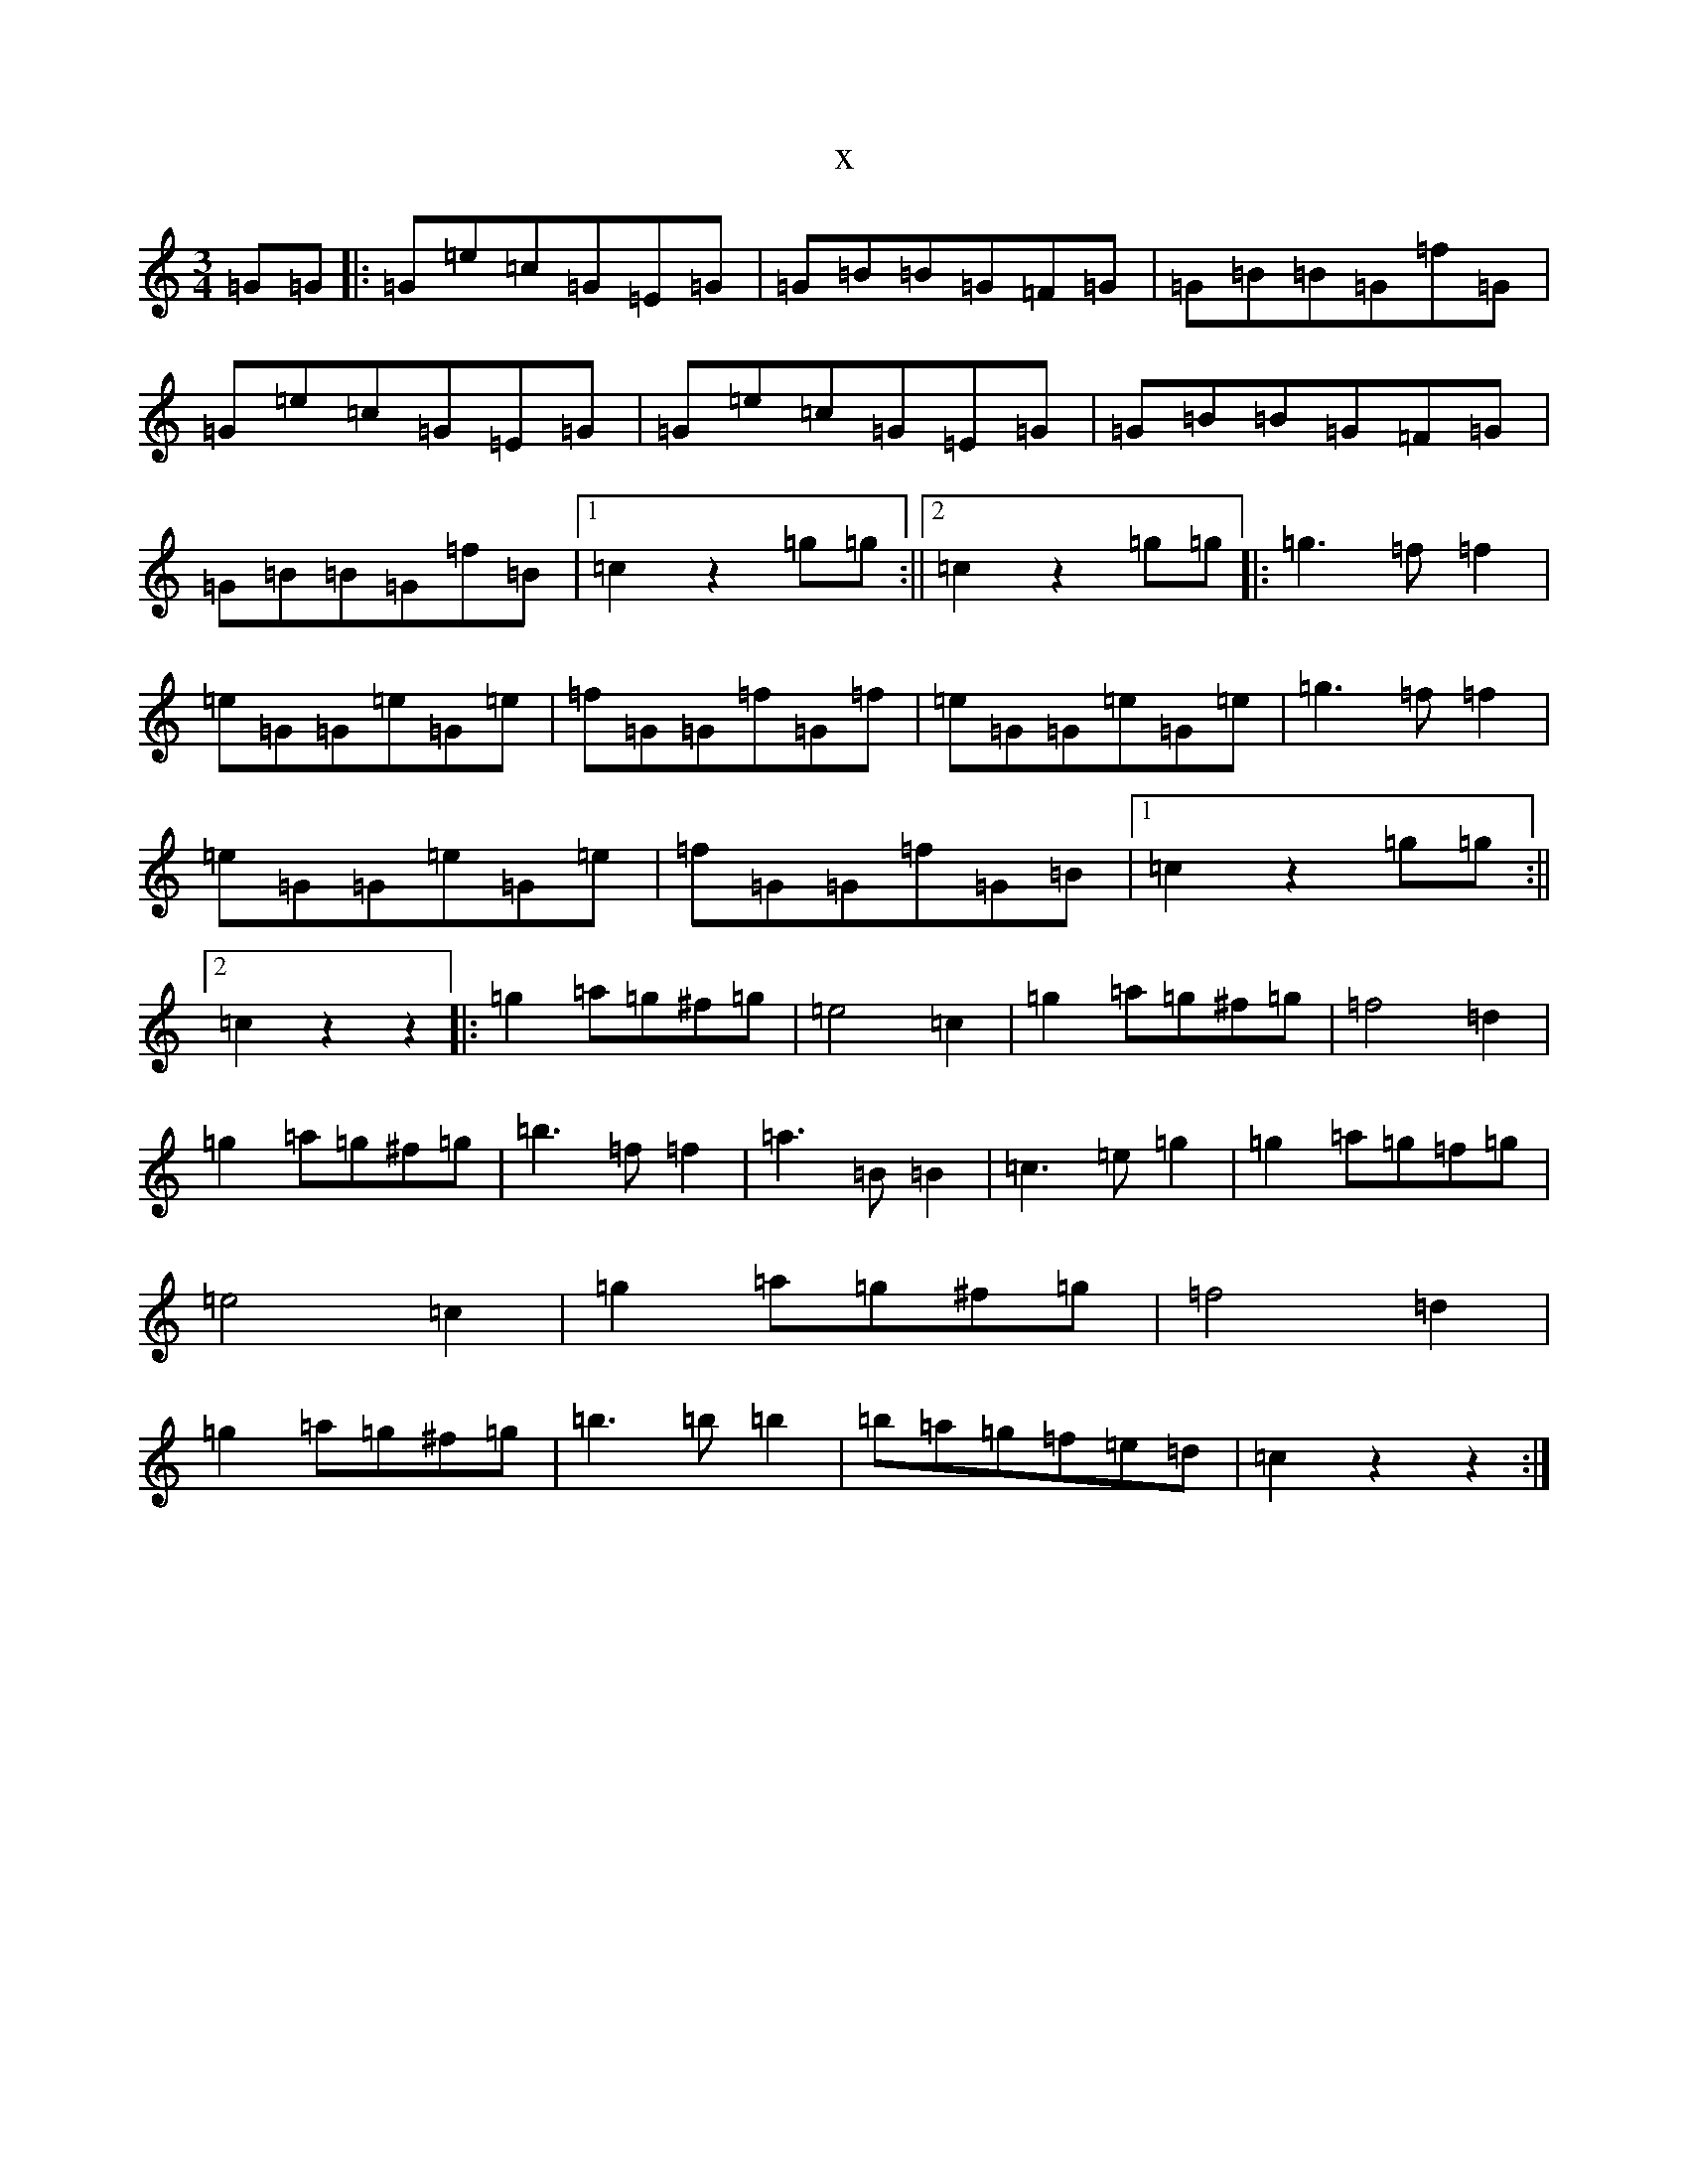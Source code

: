X:12973
T:x
L:1/8
M:3/4
K: C Major
=G=G|:=G=e=c=G=E=G|=G=B=B=G=F=G|=G=B=B=G=f=G|=G=e=c=G=E=G|=G=e=c=G=E=G|=G=B=B=G=F=G|=G=B=B=G=f=B|1=c2z2=g=g:||2=c2z2=g=g|:=g3=f=f2|=e=G=G=e=G=e|=f=G=G=f=G=f|=e=G=G=e=G=e|=g3=f=f2|=e=G=G=e=G=e|=f=G=G=f=G=B|1=c2z2=g=g:||2=c2z2z2|:=g2=a=g^f=g|=e4=c2|=g2=a=g^f=g|=f4=d2|=g2=a=g^f=g|=b3=f=f2|=a3=B=B2|=c3=e=g2|=g2=a=g=f=g|=e4=c2|=g2=a=g^f=g|=f4=d2|=g2=a=g^f=g|=b3=b=b2|=b=a=g=f=e=d|=c2z2z2:|